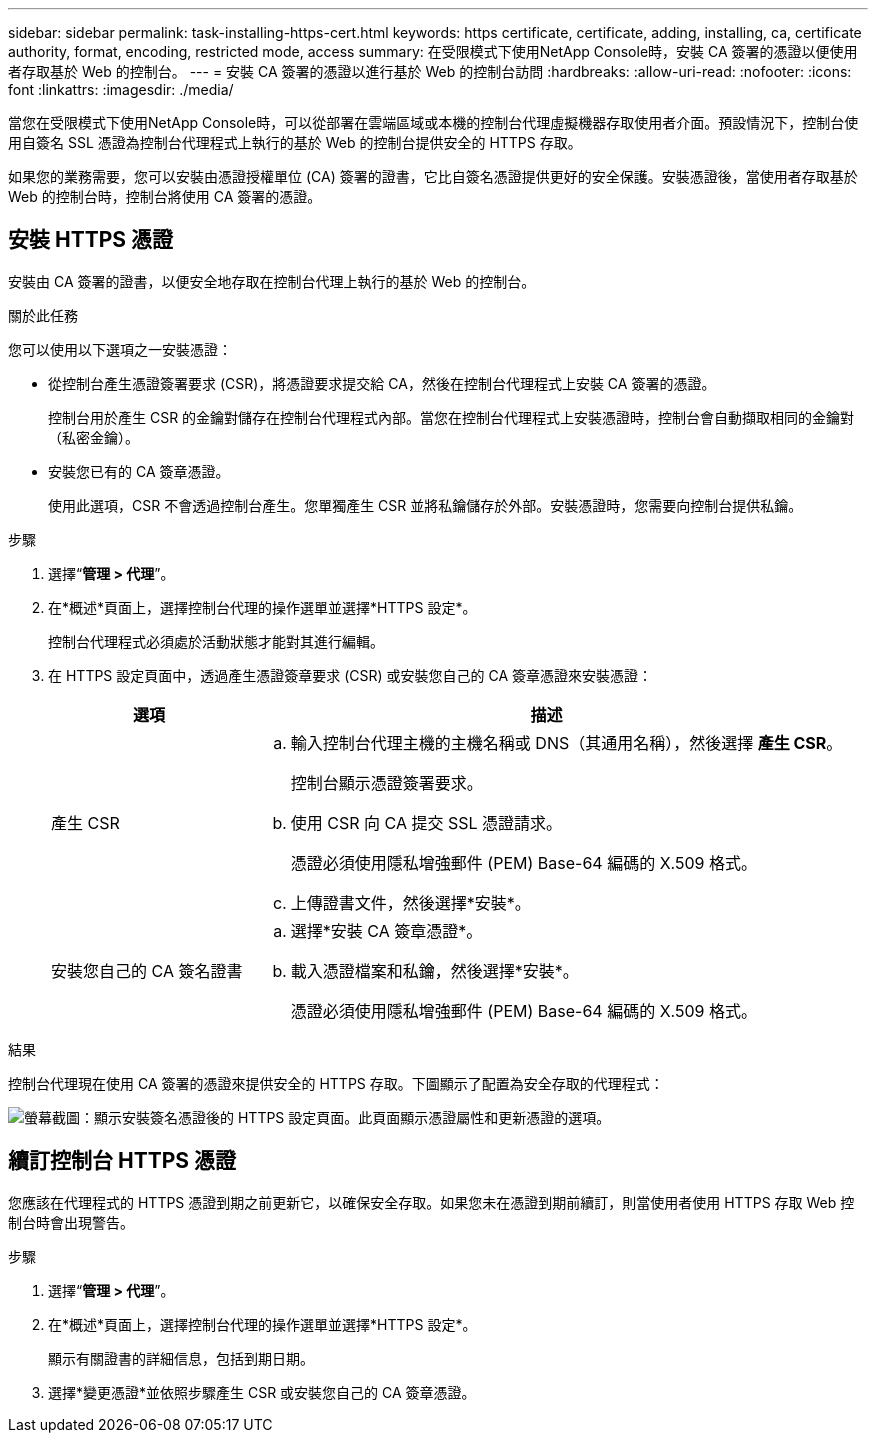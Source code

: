 ---
sidebar: sidebar 
permalink: task-installing-https-cert.html 
keywords: https certificate, certificate, adding, installing, ca, certificate authority, format, encoding, restricted mode, access 
summary: 在受限模式下使用NetApp Console時，安裝 CA 簽署的憑證以便使用者存取基於 Web 的控制台。 
---
= 安裝 CA 簽署的憑證以進行基於 Web 的控制台訪問
:hardbreaks:
:allow-uri-read: 
:nofooter: 
:icons: font
:linkattrs: 
:imagesdir: ./media/


[role="lead"]
當您在受限模式下使用NetApp Console時，可以從部署在雲端區域或本機的控制台代理虛擬機器存取使用者介面。預設情況下，控制台使用自簽名 SSL 憑證為控制台代理程式上執行的基於 Web 的控制台提供安全的 HTTPS 存取。

如果您的業務需要，您可以安裝由憑證授權單位 (CA) 簽署的證書，它比自簽名憑證提供更好的安全保護。安裝憑證後，當使用者存取基於 Web 的控制台時，控制台將使用 CA 簽署的憑證。



== 安裝 HTTPS 憑證

安裝由 CA 簽署的證書，以便安全地存取在控制台代理上執行的基於 Web 的控制台。

.關於此任務
您可以使用以下選項之一安裝憑證：

* 從控制台產生憑證簽署要求 (CSR)，將憑證要求提交給 CA，然後在控制台代理程式上安裝 CA 簽署的憑證。
+
控制台用於產生 CSR 的金鑰對儲存在控制台代理程式內部。當您在控制台代理程式上安裝憑證時，控制台會自動擷取相同的金鑰對（私密金鑰）。

* 安裝您已有的 CA 簽章憑證。
+
使用此選項，CSR 不會透過控制台產生。您單獨產生 CSR 並將私鑰儲存於外部。安裝憑證時，您需要向控制台提供私鑰。



.步驟
. 選擇“*管理 > 代理*”。
. 在*概述*頁面上，選擇控制台代理的操作選單並選擇*HTTPS 設定*。
+
控制台代理程式必須處於活動狀態才能對其進行編輯。

. 在 HTTPS 設定頁面中，透過產生憑證簽章要求 (CSR) 或安裝您自己的 CA 簽章憑證來安裝憑證：
+
[cols="25,75"]
|===
| 選項 | 描述 


| 產生 CSR  a| 
.. 輸入控制台代理主機的主機名稱或 DNS（其通用名稱），然後選擇 *產生 CSR*。
+
控制台顯示憑證簽署要求。

.. 使用 CSR 向 CA 提交 SSL 憑證請求。
+
憑證必須使用隱私增強郵件 (PEM) Base-64 編碼的 X.509 格式。

.. 上傳證書文件，然後選擇*安裝*。




| 安裝您自己的 CA 簽名證書  a| 
.. 選擇*安裝 CA 簽章憑證*。
.. 載入憑證檔案和私鑰，然後選擇*安裝*。
+
憑證必須使用隱私增強郵件 (PEM) Base-64 編碼的 X.509 格式。



|===


.結果
控制台代理現在使用 CA 簽署的憑證來提供安全的 HTTPS 存取。下圖顯示了配置為安全存取的代理程式：

image:screenshot_https_cert.gif["螢幕截圖：顯示安裝簽名憑證後的 HTTPS 設定頁面。此頁面顯示憑證屬性和更新憑證的選項。"]



== 續訂控制台 HTTPS 憑證

您應該在代理程式的 HTTPS 憑證到期之前更新它，以確保安全存取。如果您未在憑證到期前續訂，則當使用者使用 HTTPS 存取 Web 控制台時會出現警告。

.步驟
. 選擇“*管理 > 代理*”。
. 在*概述*頁面上，選擇控制台代理的操作選單並選擇*HTTPS 設定*。
+
顯示有​​關證書的詳細信息，包括到期日期。

. 選擇*變更憑證*並依照步驟產生 CSR 或安裝您自己的 CA 簽章憑證。

